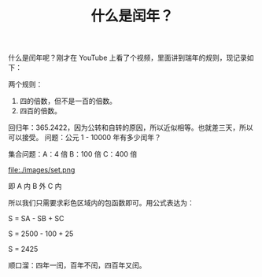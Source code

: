 #+TITLE: 什么是闰年？

什么是闰年呢？刚才在 YouTube 上看了个视频，里面讲到瑞年的规则，现记录如下：

两个规则：
1. 四的倍数，但不是一百的倍数。
2. 四百的倍数。

回归年：365.2422，因为公转和自转的原因，所以近似相等。也就差三天，所以可以接受。
问题：公元 1 - 10000 年有多少闰年？

集合问题：A：4 倍  B：100 倍  C：400 倍

file:./images/set.png

即 A 内 B 外 C 内

所以我们只需要求彩色区域内的包函数即可。用公式表达为：

S = SA - SB + SC

S = 2500 - 100 + 25

S = 2425

顺口溜：四年一闰，百年不闰，四百年又闰。
